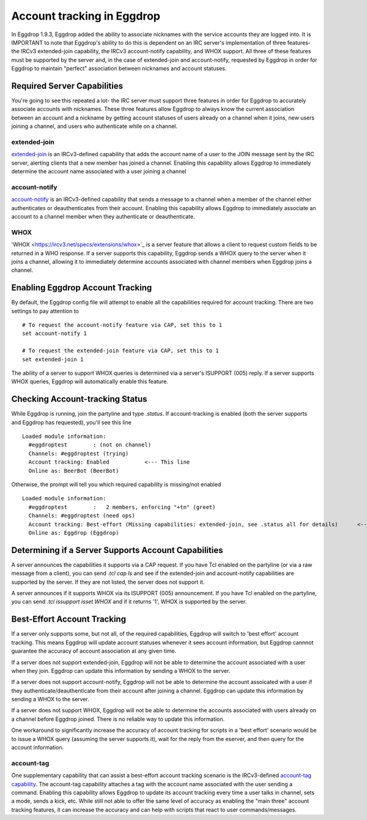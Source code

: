 Account tracking in Eggdrop
===========================

In Eggdrop 1.9.3, Eggdrop added the ability to associate nicknames with the service accounts they are logged into. It is IMPORTANT to note that Eggdrop's ability to do this is dependent on an IRC server's implementation of three features- the IRCv3 extended-join capability, the IRCv3 account-notify capability, and WHOX support. All three of these features must be supported by the server and, in the case of extended-join and account-notify, requested by Eggdrop in order for Eggdrop to maintain "perfect" association between nicknames and account statuses.

Required Server Capabilities
----------------------------
You're going to see this repeated a lot- the IRC server must support three features in order for Eggdrop to accurately associate accounts with nicknames. These three features allow Eggdrop to always know the current association between an account and a nickname by getting account statuses of users already on a channel when it joins, new users joining a channel, and users who authenticate while on a channel.

extended-join
^^^^^^^^^^^^^
`extended-join <https://ircv3.net/specs/extensions/extended-join>`_ is an IRCv3-defined capability that adds the account name of a user to the JOIN message sent by the IRC server, alerting clients that a new member has joined a channel. Enabling this capability allows Eggdrop to immediately determine the account name associated with a user joining a channel

account-notify
^^^^^^^^^^^^^^
`account-notify <https://ircv3.net/specs/extensions/account-notify>`_ is an IRCv3-defined capability that sends a message to a channel when a member of the channel either authenticates or deauthenticates from their account. Enabling this capability allows Eggdrop to immediately associate an account to a channel member when they authenticate or deauthenticate.

WHOX
^^^^
'WHOX <https://ircv3.net/specs/extensions/whox>`_ is a server feature that allows a client to request custom fields to be returned in a WHO response. If a server supports this capability, Eggdrop sends a WHOX query to the server when it joins a channel, allowing it to immediately determine accounts associated with channel members when Eggdrop joins a channel.

Enabling Eggdrop Account Tracking
---------------------------------
By default, the Eggdrop config file will attempt to enable all the capabilities required for account tracking. There are two settings to pay attention to
::

  # To request the account-notify feature via CAP, set this to 1
  set account-notify 1

  # To request the extended-join feature via CAP, set this to 1
  set extended-join 1

The ability of a server to support WHOX queries is determined via a server's ISUPPORT (005) reply. If a server supports WHOX queries, Eggdrop will automatically enable this feature.

Checking Account-tracking Status
--------------------------------
While Eggdrop is running, join the partyline and type `.status`. If account-tracking is enabled (both the server supports and Eggdrop has requested), you'll see this line
::

  Loaded module information:
    #eggdroptest        : (not on channel)
    Channels: #eggdroptest (trying)
    Account tracking: Enabled           <--- This line
    Online as: BeerBot (BeerBot)

Otherwise, the prompt will tell you which required capability is missing/not enabled
::

  Loaded module information:
    #eggdroptest        :   2 members, enforcing "+tn" (greet)
    Channels: #eggdroptest (need ops)
    Account tracking: Best-effort (Missing capabilities: extended-join, see .status all for details)      <---- This line
    Online as: Eggdrop (Eggdrop)

Determining if a Server Supports Account Capabilities
-----------------------------------------------------
A server announces the capabilities it supports via a CAP request. If you have Tcl enabled on the partyline (or via a raw message from a client), you can send `.tcl cap ls` and see if the extended-join and account-notify capabilities are supported by the server. If they are not listed, the server does not support it.

A server announces if it supports WHOX via its ISUPPORT (005) announcement. If you have Tcl enabled on the partyline, you can send `.tcl issupport isset WHOX` and if it returns '1', WHOX is supported by the server.

Best-Effort Account Tracking
----------------------------
If a server only supports some, but not all, of the required capabilities, Eggdrop will switch to 'best effort' account tracking. This means Eggdrop will update account statuses whenever it sees account information, but Eggdrop cannnot guarantee the accuracy of account association at any given time.

If a server does not support extended-join, Eggdrop will not be able to determine the account associated with a user when they join. Eggdrop can update this information by sending a WHOX to the server.

If a server does not support account-notify, Eggdrop will not be able to determine the account assoicated with a user if they authenticate/deauthenticate from their account after joining a channel. Eggdrop can update this information by sending a WHOX to the server.

If a server does not support WHOX, Eggdrop will not be able to determine the accounts associated with users already on a channel before Eggdrop joined. There is no reliable way to update this information.

One workaround to significantly increase the accuracy of account tracking for scripts in a 'best effort' scenario would be to issue a WHOX query (assuming the server supports it), wait for the reply from the eserver, and then query for the account information.

account-tag
^^^^^^^^^^^
One supplementary capability that can assist a best-effort account tracking scenario is the IRCv3-defined `account-tag capability <https://ircv3.net/specs/extensions/account-tag>`_. The account-tag capability attaches a tag with the account name associated with the user sending a command. Enabling this capability allows Eggdrop to update its account tracking every time a user talks in channel, sets a mode, sends a kick, etc. While still not able to offer the same level of accuracy as enabling the "main three" account tracking features, it can increase the accuracy and can help with scripts that react to user commands/messages.
